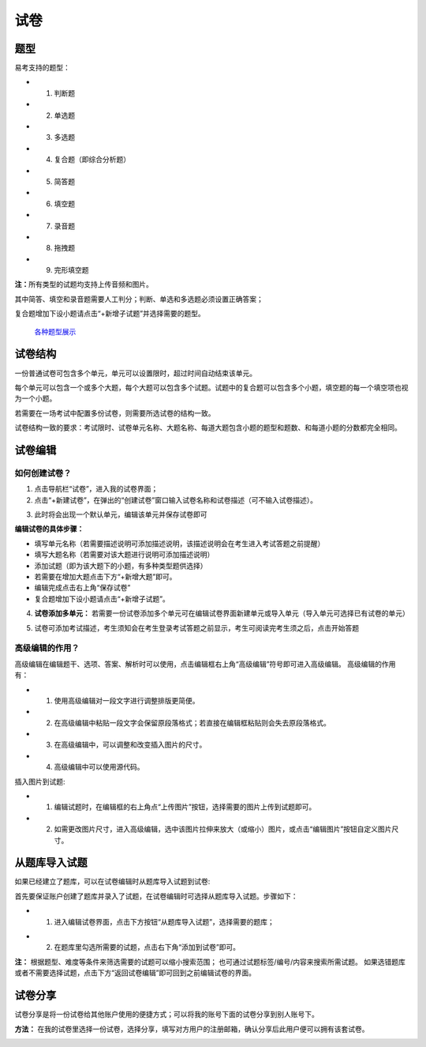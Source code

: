试卷
=======

题型
-------

易考支持的题型：

* 1. 判断题

* 2. 单选题

* 3. 多选题

* 4. 复合题（即综合分析题）

* 5. 简答题

* 6. 填空题

* 7. 录音题

* 8. 拖拽题

* 9. 完形填空题

**注：**\所有类型的试题均支持上传音频和图片。

其中简答、填空和录音题需要人工判分；判断、单选和多选题必须设置正确答案；

复合题增加下设小题请点击“+新增子试题”并选择需要的题型。

.. _各种题型展示: http://docs.eztest.org/zh_CN/latest/items.html#id2

	`各种题型展示`_

试卷结构
------------

一份普通试卷可包含多个单元，单元可以设置限时，超过时间自动结束该单元。

.. image:: _static/2-1.png

每个单元可以包含一个或多个大题，每个大题可以包含多个试题。试题中的复合题可以包含多个小题，填空题的每一个填空项也视为一个小题。

若需要在一场考试中配置多份试卷，则需要所选试卷的结构一致。

试卷结构一致的要求：考试限时、试卷单元名称、大题名称、每道大题包含小题的题型和题数、和每道小题的分数都完全相同。


试卷编辑
----------

如何创建试卷？
```````````````

1. 点击导航栏“试卷”，进入我的试卷界面；

2. 点击“+新建试卷”，在弹出的“创建试卷”窗口输入试卷名称和试卷描述（可不输入试卷描述）。

.. image:: _static/2-2.png

3. 此时将会出现一个默认单元，编辑该单元并保存试卷即可

.. image:: _static/2-3.png

.. image:: _static/2-4.png

**编辑试卷的具体步骤：**

* 填写单元名称（若需要描述说明可添加描述说明，该描述说明会在考生进入考试答题之前提醒）

* 填写大题名称（若需要对该大题进行说明可添加描述说明）

* 添加试题（即为该大题下的小题，有多种类型题供选择）

* 若需要在增加大题点击下方“+新增大题”即可。

* 编辑完成点击右上角“保存试卷”

* 复合题增加下设小题请点击“+新增子试题”。

4. **试卷添加多单元：** 若需要一份试卷添加多个单元可在编辑试卷界面新建单元或导入单元（导入单元可选择已有试卷的单元）

.. image:: _static/2-5.png

.. image:: _static/2-6.png

5. 试卷可添加考试描述，考生须知会在考生登录考试答题之前显示，考生可阅读完考生须之后，点击开始答题

.. image:: _static/2-7.png

.. image:: _static/2-8.png

高级编辑的作用？
````````````````````

高级编辑在编辑题干、选项、答案、解析时可以使用，点击编辑框右上角“高级编辑”符号即可进入高级编辑。
高级编辑的作用有：

* 1. 使用高级编辑对一段文字进行调整排版更简便。

* 2. 在高级编辑中粘贴一段文字会保留原段落格式；若直接在编辑框粘贴则会失去原段落格式。

* 3. 在高级编辑中，可以调整和改变插入图片的尺寸。

* 4. 高级编辑中可以使用源代码。

插入图片到试题:

* 1. 编辑试题时，在编辑框的右上角点“上传图片”按钮，选择需要的图片上传到试题即可。

* 2. 如需更改图片尺寸，进入高级编辑，选中该图片拉伸来放大（或缩小）图片，或点击“编辑图片”按钮自定义图片尺寸。

从题库导入试题
-----------------------

如果已经建立了题库，可以在试卷编辑时从题库导入试题到试卷:

首先要保证账户创建了题库并录入了试题，在试卷编辑时可选择从题库导入试题。步骤如下：

* 1. 进入编辑试卷界面，点击下方按钮“从题库导入试题”，选择需要的题库；

.. image:: _static/2-9.png

* 2. 在题库里勾选所需要的试题，点击右下角“添加到试卷”即可。

.. image:: _static/2-10.png

**注：** 根据题型、难度等条件来筛选需要的试题可以缩小搜索范围；
也可通过试题标签/编号/内容来搜索所需试题。
如果选错题库或者不需要选择试题，点击下方“返回试卷编辑”即可回到之前编辑试卷的界面。


试卷分享
-----------

试卷分享是将一份试卷给其他账户使用的便捷方式；可以将我的账号下面的试卷分享到别人账号下。 

**方法：** 在我的试卷里选择一份试卷，选择分享，填写对方用户的注册邮箱，确认分享后此用户便可以拥有该套试卷。

.. image:: _static/2-11.png